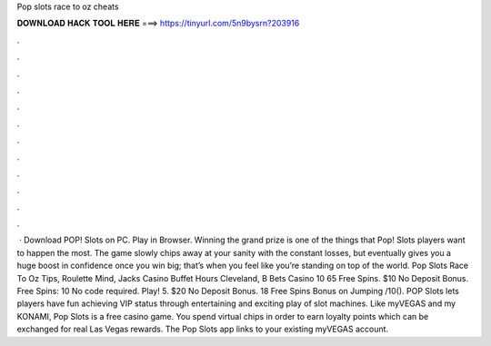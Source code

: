 Pop slots race to oz cheats

𝐃𝐎𝐖𝐍𝐋𝐎𝐀𝐃 𝐇𝐀𝐂𝐊 𝐓𝐎𝐎𝐋 𝐇𝐄𝐑𝐄 ===> https://tinyurl.com/5n9bysrn?203916

.

.

.

.

.

.

.

.

.

.

.

.

 · Download POP! Slots on PC. Play in Browser. Winning the grand prize is one of the things that Pop! Slots players want to happen the most. The game slowly chips away at your sanity with the constant losses, but eventually gives you a huge boost in confidence once you win big; that’s when you feel like you’re standing on top of the world. Pop Slots Race To Oz Tips, Roulette Mind, Jacks Casino Buffet Hours Cleveland, B Bets Casino 10 65 Free Spins. $10 No Deposit Bonus. Free Spins: 10 No code required. Play! 5. $20 No Deposit Bonus. 18 Free Spins Bonus on Jumping /10(). POP Slots lets players have fun achieving VIP status through entertaining and exciting play of slot machines. Like myVEGAS and my KONAMI, Pop Slots is a free casino game. You spend virtual chips in order to earn loyalty points which can be exchanged for real Las Vegas rewards. The Pop Slots app links to your existing myVEGAS account.